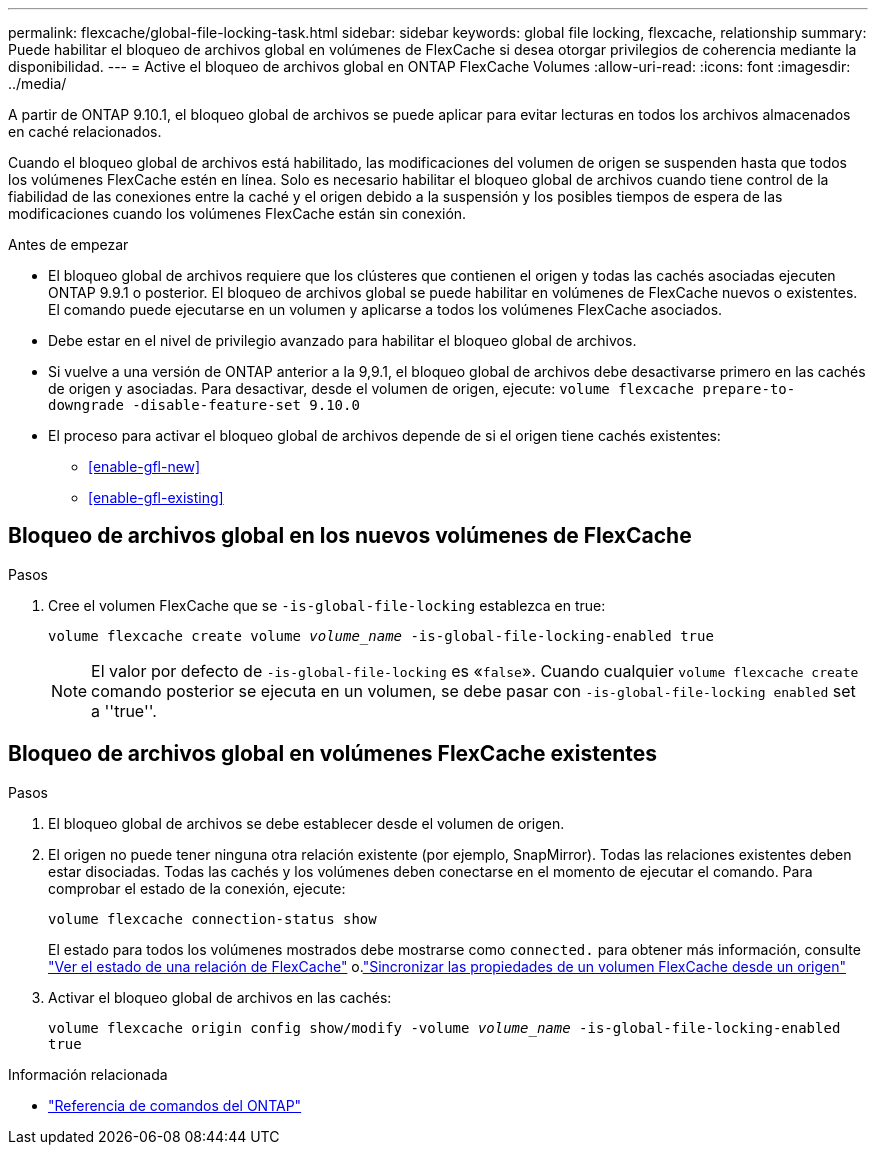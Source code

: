 ---
permalink: flexcache/global-file-locking-task.html 
sidebar: sidebar 
keywords: global file locking, flexcache, relationship 
summary: Puede habilitar el bloqueo de archivos global en volúmenes de FlexCache si desea otorgar privilegios de coherencia mediante la disponibilidad. 
---
= Active el bloqueo de archivos global en ONTAP FlexCache Volumes
:allow-uri-read: 
:icons: font
:imagesdir: ../media/


[role="lead"]
A partir de ONTAP 9.10.1, el bloqueo global de archivos se puede aplicar para evitar lecturas en todos los archivos almacenados en caché relacionados.

Cuando el bloqueo global de archivos está habilitado, las modificaciones del volumen de origen se suspenden hasta que todos los volúmenes FlexCache estén en línea. Solo es necesario habilitar el bloqueo global de archivos cuando tiene control de la fiabilidad de las conexiones entre la caché y el origen debido a la suspensión y los posibles tiempos de espera de las modificaciones cuando los volúmenes FlexCache están sin conexión.

.Antes de empezar
* El bloqueo global de archivos requiere que los clústeres que contienen el origen y todas las cachés asociadas ejecuten ONTAP 9.9.1 o posterior. El bloqueo de archivos global se puede habilitar en volúmenes de FlexCache nuevos o existentes. El comando puede ejecutarse en un volumen y aplicarse a todos los volúmenes FlexCache asociados.
* Debe estar en el nivel de privilegio avanzado para habilitar el bloqueo global de archivos.
* Si vuelve a una versión de ONTAP anterior a la 9,9.1, el bloqueo global de archivos debe desactivarse primero en las cachés de origen y asociadas. Para desactivar, desde el volumen de origen, ejecute: `volume flexcache prepare-to-downgrade -disable-feature-set 9.10.0`
* El proceso para activar el bloqueo global de archivos depende de si el origen tiene cachés existentes:
+
** <<enable-gfl-new>>
** <<enable-gfl-existing>>






== Bloqueo de archivos global en los nuevos volúmenes de FlexCache

.Pasos
. Cree el volumen FlexCache que se `-is-global-file-locking` establezca en true:
+
`volume flexcache create volume _volume_name_ -is-global-file-locking-enabled true`

+

NOTE: El valor por defecto de `-is-global-file-locking` es «`false`». Cuando cualquier `volume flexcache create` comando posterior se ejecuta en un volumen, se debe pasar con `-is-global-file-locking enabled` set a ''true''.





== Bloqueo de archivos global en volúmenes FlexCache existentes

.Pasos
. El bloqueo global de archivos se debe establecer desde el volumen de origen.
. El origen no puede tener ninguna otra relación existente (por ejemplo, SnapMirror). Todas las relaciones existentes deben estar disociadas. Todas las cachés y los volúmenes deben conectarse en el momento de ejecutar el comando. Para comprobar el estado de la conexión, ejecute:
+
`volume flexcache connection-status show`

+
El estado para todos los volúmenes mostrados debe mostrarse como `connected.` para obtener más información, consulte link:view-connection-status-origin-task.html["Ver el estado de una relación de FlexCache"] o.link:synchronize-properties-origin-volume-task.html["Sincronizar las propiedades de un volumen FlexCache desde un origen"]

. Activar el bloqueo global de archivos en las cachés:
+
`volume flexcache origin config show/modify -volume _volume_name_ -is-global-file-locking-enabled true`



.Información relacionada
* link:https://docs.netapp.com/us-en/ontap-cli/["Referencia de comandos del ONTAP"^]

